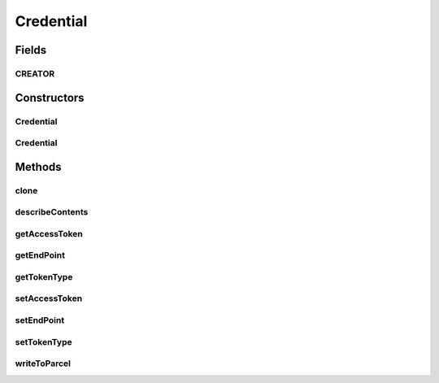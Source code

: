 .. java:import:: android.os Parcel

.. java:import:: android.os Parcelable

Credential
==========

.. java:package:: com.bitcasa.cloudfs
   :noindex:

.. java:type:: public class Credential implements Parcelable, Cloneable

   The Credential class provides accessibility to CloudFS Credential.

Fields
------
CREATOR
^^^^^^^

.. java:field:: public static final Parcelable.Creator<Credential> CREATOR
   :outertype: Credential

Constructors
------------
Credential
^^^^^^^^^^

.. java:constructor:: public Credential(String endpoint)
   :outertype: Credential

   Initializes an instance of the Credential.

   :param endpoint: The CloudFS API endpoint.

Credential
^^^^^^^^^^

.. java:constructor:: public Credential(Parcel in)
   :outertype: Credential

   Initializes the credential instance using a Parcel.

   :param in: The parcel object.

Methods
-------
clone
^^^^^

.. java:method:: public Credential clone()
   :outertype: Credential

   Returns a clone of the Credential.

   :return: A clone of Credential.

describeContents
^^^^^^^^^^^^^^^^

.. java:method:: @Override public int describeContents()
   :outertype: Credential

   Describe the kinds of special objects contained in this Parcelable's marshalled representation

   :return: a bitmask indicating the set of special object types marshalled by the Parcelable

getAccessToken
^^^^^^^^^^^^^^

.. java:method:: public String getAccessToken()
   :outertype: Credential

   Gets the CloudFS API access token.

   :return: The CloudFS API access token.

getEndPoint
^^^^^^^^^^^

.. java:method:: public String getEndPoint()
   :outertype: Credential

   Gets the CloudFS API endpoint.

   :return: The CloudFS API endpoint.

getTokenType
^^^^^^^^^^^^

.. java:method:: public String getTokenType()
   :outertype: Credential

   Gets the CloudFS API token type.

   :return: The CloudFS API token type.

setAccessToken
^^^^^^^^^^^^^^

.. java:method:: public void setAccessToken(String accessToken)
   :outertype: Credential

   Sets the CloudFS API access token.

   :param accessToken: The CloudFS API access token.

setEndPoint
^^^^^^^^^^^

.. java:method:: public void setEndPoint(String endpoint)
   :outertype: Credential

   Sets the CloudFS API endpoint.

   :param endpoint: The CloudFS API token type.

setTokenType
^^^^^^^^^^^^

.. java:method:: public void setTokenType(String tokenType)
   :outertype: Credential

   Sets the CloudFS API token type.

   :param tokenType: The CloudFS API token type.

writeToParcel
^^^^^^^^^^^^^

.. java:method:: @Override public void writeToParcel(Parcel out, int flags)
   :outertype: Credential

   Flatten this object in to a Parcel.

   :param out: The Parcel in which the object should be written.
   :param flags: Additional flags about how the object should be written. May be 0 or PARCELABLE_WRITE_RETURN_VALUE

